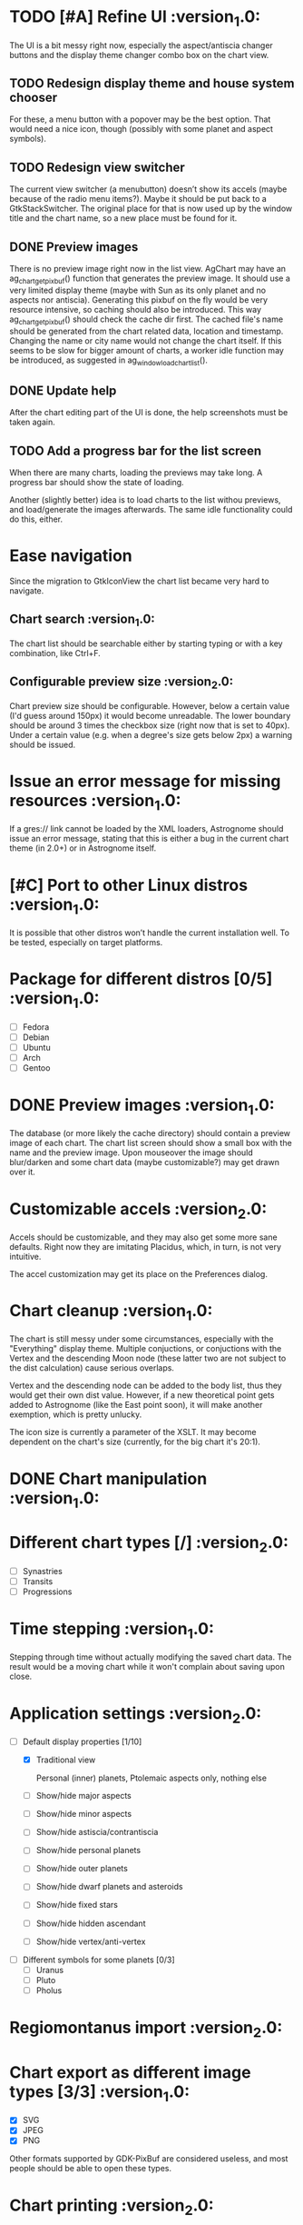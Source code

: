 #+STARTUP: indent

* TODO [#A] Refine UI                                           :version_1.0:

The UI is a bit messy right now, especially the aspect/antiscia
changer buttons and the display theme changer combo box on the chart
view.

** TODO Redesign display theme and house system chooser

For these, a menu button with a popover may be the best option. That
would need a nice icon, though (possibly with some planet and aspect
symbols).

** TODO Redesign view switcher

The current view switcher (a menubutton) doesn’t show its accels
(maybe because of the radio menu items?). Maybe it should be put back
to a GtkStackSwitcher. The original place for that is now used up by
the window title and the chart name, so a new place must be found for
it.

** DONE Preview images

There is no preview image right now in the list view. AgChart may have
an ag_chart_get_pixbuf() function that generates the preview image. It
should use a very limited display theme (maybe with Sun as its only
planet and no aspects nor antiscia). Generating this pixbuf on the fly
would be very resource intensive, so caching should also be
introduced. This way ag_chart_get_pixbuf() should check the cache dir
first. The cached file's name should be generated from the chart
related data, location and timestamp. Changing the name or city name
would not change the chart itself. If this seems to be slow for bigger
amount of charts, a worker idle function may be introduced, as
suggested in ag_window_load_chart_list().

** DONE Update help

After the chart editing part of the UI is done, the help screenshots
must be taken again.

** TODO Add a progress bar for the list screen

When there are many charts, loading the previews may take long. A
progress bar should show the state of loading.

Another (slightly better) idea is to load charts to the list withou
previews, and load/generate the images afterwards. The same idle
functionality could do this, either.

* Ease navigation

Since the migration to GtkIconView the chart list became very hard to
navigate.

** Chart search                                                :version_1.0:

The chart list should be searchable either by starting typing or with
a key combination, like Ctrl+F.

** Configurable preview size                                   :version_2.0:

Chart preview size should be configurable. However, below a certain
value (I'd guess around 150px) it would become unreadable. The lower
boundary should be around 3 times the checkbox size (right now that is
set to 40px). Under a certain value (e.g. when a degree's size gets
below 2px) a warning should be issued.

* Issue an error message for missing resources                  :version_1.0:

  If a gres:// link cannot be loaded by the XML loaders, Astrognome
  should issue an error message, stating that this is either a bug in
  the current chart theme (in 2.0+) or in Astrognome itself.

* [#C] Port to other Linux distros                              :version_1.0:

It is possible that other distros won’t handle the current
installation well. To be tested, especially on target platforms.

* Package for different distros [0/5]                           :version_1.0:
  - [ ] Fedora
  - [ ] Debian
  - [ ] Ubuntu
  - [ ] Arch
  - [ ] Gentoo

* DONE Preview images                                           :version_1.0:

  The database (or more likely the cache directory) should contain a
  preview image of each chart. The chart list screen should show a
  small box with the name and the preview image. Upon mouseover the
  image should blur/darken and some chart data (maybe customizable?)
  may get drawn over it.

* Customizable accels                                           :version_2.0:

  Accels should be customizable, and they may also get some more sane
  defaults. Right now they are imitating Placidus, which, in turn, is
  not very intuitive.

  The accel customization may get its place on the Preferences dialog.

* Chart cleanup                                                 :version_1.0:

The chart is still messy under some circumstances, especially with the
"Everything" display theme. Multiple conjuctions, or conjuctions with
the Vertex and the descending Moon node (these latter two are not
subject to the dist calculation) cause serious overlaps.

Vertex and the descending node can be added to the body list, thus
they would get their own dist value. However, if a new theoretical
point gets added to Astrognome (like the East point soon), it will
make another exemption, which is pretty unlucky.

The icon size is currently a parameter of the XSLT. It may become
dependent on the chart's size (currently, for the big chart it's
20:1).

* DONE Chart manipulation                                       :version_1.0:

* Different chart types [/]                                     :version_2.0:
- [ ] Synastries
- [ ] Transits
- [ ] Progressions

* Time stepping                                                 :version_1.0:

  Stepping through time without actually modifying the saved chart
  data. The result would be a moving chart while it won't complain
  about saving upon close.

* Application settings                                          :version_2.0:
  - [-] Default display properties [1/10]
    - [X] Traditional view

     Personal (inner) planets, Ptolemaic aspects only, nothing else

    - [ ] Show/hide major aspects
    - [ ] Show/hide minor aspects
    - [ ] Show/hide astiscia/contrantiscia
    - [ ] Show/hide personal planets
    - [ ] Show/hide outer planets
    - [ ] Show/hide dwarf planets and asteroids
    - [ ] Show/hide fixed stars
    - [ ] Show/hide hidden ascendant
    - [ ] Show/hide vertex/anti-vertex

  - [ ] Different symbols for some planets [0/3]
    - [ ] Uranus
    - [ ] Pluto
    - [ ] Pholus

* Regiomontanus import                                          :version_2.0:

* Chart export as different image types [3/3]                   :version_1.0:

  - [X] SVG
  - [X] JPEG
  - [X] PNG

  Other formats supported by GDK-PixBuf are considered useless, and
  most people should be able to open these types.

* Chart printing                                                :version_2.0:

* [#C] Port to Windows                                          :version_2.0:

* Future aspect table ideas

  The aspect table may be redesigned a bit. Currently it’s just a
  GtkGrid with images or characters.

** How about extending GtkGrid itself?

** Column/row highlighting

   If possible, the row and column where the mouse points to, should
   be highlighted. This, of course, should have a setting to disable
   this behaviour. Another option is to create divisor lines between
   the rows and columns.

** Aspect/antiscion changer

   The aspects table should utilise the same changer as the chart to
   show different relations between the planets.

** Apply display themes

   The aspect and antiscion table should use the same display theme as
   the chart. If a planet, aspect or antiscion axis is not in the
   display theme, it should not be visible on the table.

* Display themes

  Currently, display themes can display/hide chart parts based on CSS
  rules. Maybe actually removing planets from the chart would make
  more sense. This, however, is not possible with aspects and
  antiscion axes. SWE-GLib should provide a solution to this.

  Planet visibility checklist:
  - planets are visible by default
  - is the planet excluded from the theme? If so, add rule
    .planet-<planetname> { visibility: hidden; }

  Aspect visibility checklist:
  - aspects are visible by default
  - is this type of aspect has to be visible? If no, add rule
    .aspect-<aspecttype> {visibility: hidden; }
  - is planet1 visible? If no, .aspect-p-<planet1> {visibility: hidden; }
  - repeat for planet2

  Antiscion visibility checklist:
  - same as for aspects

** Implement the original Astrognome theme

   The software created by Jean-André Santoni has its own list of
   planets, which is more than Classic, but obviously less than
   Everything.

** Arabic parts and fixed stars                                :version_2.0:

   As soon as SWE-GLib supports them, of course

* Chart themes

  This can get hard. What if Astrognome 1.0 supports 10 planets, 2.0
  supports 15, and I use a chart theme for 1.0 in 2.0 (or vice verse)?
  In such cases a warning should be presented to the user.

  I may use fallback icons (yeah… how?), but they may look really ugly
  on the custom theme.

* Add the East point                                            :version_2.0:

  SWE-GLib doesn’t support it yet. It is the equatorial ascendant, and
  is calculated by Swiss Ephemeris, which presents it in ascmcs\[4\].

* Support for Julian calendar                                   :version_2.0:

  It may be usable for only in the backends, like when importing a
  Placidus file with Julian date. SWE-GLib doesn’t support it yet.

* Cloud export (and maybe import)                               :version_2.0:

  GNOME Online Accounts supports some popular cloud services. It may
  be a good idea to implement saving, and possibly loading to/from
  there.

* DONE Dynamic chart size                                       :version_1.0:

  Right now some planets may disappear from the chart because they get
  too far from the chart ring (due to @dist).

  The maximum @dist value can be get with the following XPath
  expression:

  /chartinfo/bodies/body/@dist[not(. < ../../body/@dist)][1]

* Default location                                              :version_2.0:

This is needed for the Now cart. A default location should be set in
the preferences window, which can be used by either Now charts and as
a default for new charts, although I’m not sure about the latter.

* Create nice icons                                             :version_1.0:

Most icons, especially for planets, are ugly. @droid242 is already on
it to create some nice ones.

* Create an antiscia table                                      :version_1.0:

There is only an aspects table present. We need an antiscia table,
too.

* Apply dislay theme to aspects/antiscia tables                 :version_1.0:

* Create a nice help file                                       :version_1.0:

* Add printing support                                          :version_2.0:

That sounds nice, but what should a printed chart contain? Chart and
aspects, for sure, and some chart data, too. Maybe an antiscia table,
if they are displayed at all.

* Add a chart information to the chart tab                      :version_1.0:

In the chart tab, only the name of the chart can be seen. A chart info
display, like Placidus’ status bar, would be nice.

One idea is to use an info button on the header bar that displays the
chart info in a PopOver. This should be bound to an intuitive key
binding (Alt-Enter, Ctrl-I, I don’t know). A status bar is the other
option, but that doesn’t seem to GNOMEish…

* Tables of planet, house cusp, fixed star and arabic lot positions

This should be on a new, separate stack child (maybe one child for
each table).

* Create a DBUS interface for the Now chart

It would be nice to have an interface that could start Astrognome and
immediately go to the Now chart.

* Copy chart to clipboard

Saving charts as images is one thing, having them on the clipboard is
another. I can't tell a valid usecase, though…

* Create a desktop notification after save/export

This would make the user able to display the new file in a file
manager, so it can be shared, copied over, whatever.
